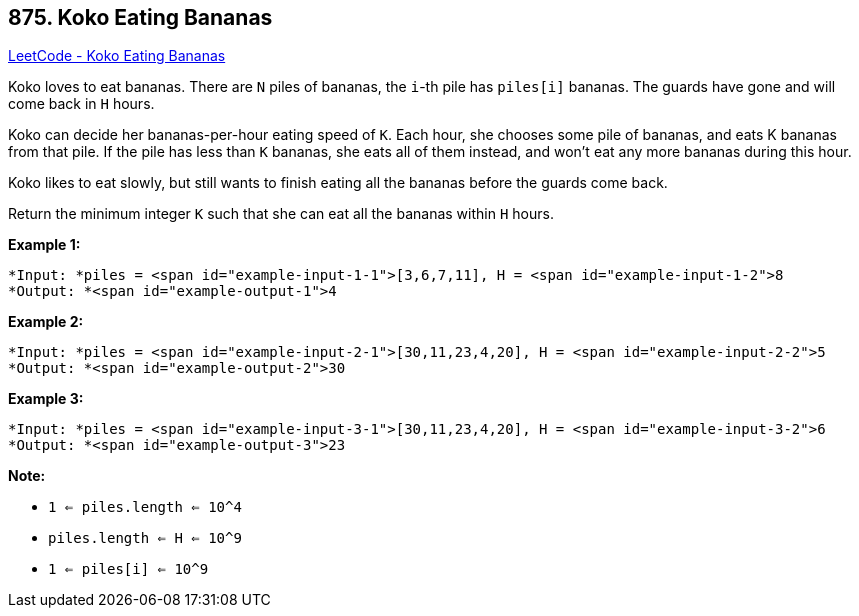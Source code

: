 == 875. Koko Eating Bananas

https://leetcode.com/problems/koko-eating-bananas/[LeetCode - Koko Eating Bananas]

Koko loves to eat bananas.  There are `N` piles of bananas, the `i`-th pile has `piles[i]` bananas.  The guards have gone and will come back in `H` hours.

Koko can decide her bananas-per-hour eating speed of `K`.  Each hour, she chooses some pile of bananas, and eats K bananas from that pile.  If the pile has less than `K` bananas, she eats all of them instead, and won't eat any more bananas during this hour.

Koko likes to eat slowly, but still wants to finish eating all the bananas before the guards come back.

Return the minimum integer `K` such that she can eat all the bananas within `H` hours.

 





*Example 1:*

[subs="verbatim,quotes"]
----
*Input: *piles = <span id="example-input-1-1">[3,6,7,11], H = <span id="example-input-1-2">8
*Output: *<span id="example-output-1">4
----


*Example 2:*

[subs="verbatim,quotes"]
----
*Input: *piles = <span id="example-input-2-1">[30,11,23,4,20], H = <span id="example-input-2-2">5
*Output: *<span id="example-output-2">30
----


*Example 3:*

[subs="verbatim,quotes"]
----
*Input: *piles = <span id="example-input-3-1">[30,11,23,4,20], H = <span id="example-input-3-2">6
*Output: *<span id="example-output-3">23
----

 

*Note:*


* `1 <= piles.length <= 10^4`
* `piles.length <= H <= 10^9`
* `1 <= piles[i] <= 10^9`





